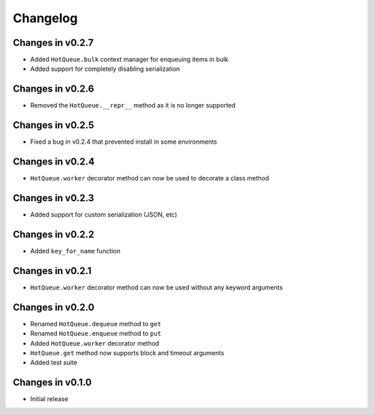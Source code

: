=========
Changelog
=========

Changes in v0.2.7
=================

- Added ``HotQueue.bulk`` context manager for enqueuing items in bulk
- Added support for completely disabling serialization

Changes in v0.2.6
=================
- Removed the ``HotQueue.__repr__`` method as it is no longer supported

Changes in v0.2.5
=================
- Fixed a bug in v0.2.4 that prevented install in some environments

Changes in v0.2.4
=================
- ``HotQueue.worker`` decorator method can now be used to decorate a class method

Changes in v0.2.3
=================
- Added support for custom serialization (JSON, etc)

Changes in v0.2.2
=================
- Added ``key_for_name`` function

Changes in v0.2.1
=================
- ``HotQueue.worker`` decorator method can now be used without any keyword arguments

Changes in v0.2.0
=================
- Renamed ``HotQueue.dequeue`` method to ``get``
- Renamed ``HotQueue.enqueue`` method to ``put``
- Added ``HotQueue.worker`` decorator method
- ``HotQueue.get`` method now supports block and timeout arguments
- Added test suite

Changes in v0.1.0
=================
- Initial release
